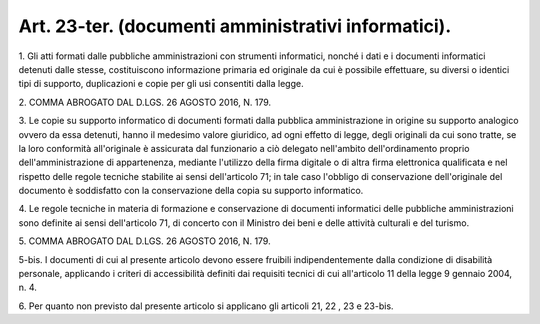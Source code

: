 .. _art23-ter:

Art. 23-ter. (documenti amministrativi informatici).
^^^^^^^^^^^^^^^^^^^^^^^^^^^^^^^^^^^^^^^^^^^^^^^^^^^^



1\. Gli atti formati dalle pubbliche amministrazioni con strumenti informatici, nonché i dati e i documenti informatici detenuti dalle stesse, costituiscono informazione primaria ed originale da cui è possibile effettuare, su diversi o identici tipi di supporto, duplicazioni e copie per gli usi consentiti dalla legge.

2\. COMMA ABROGATO DAL D.LGS. 26 AGOSTO 2016, N. 179.

3\. Le copie su supporto informatico di documenti formati dalla pubblica amministrazione in origine su supporto analogico ovvero da essa detenuti, hanno il medesimo valore giuridico, ad ogni effetto di legge, degli originali da cui sono tratte, se la loro conformità all'originale è assicurata dal funzionario a ciò delegato nell'ambito dell'ordinamento proprio dell'amministrazione di appartenenza, mediante l'utilizzo della firma digitale o di altra firma elettronica qualificata e nel rispetto delle regole tecniche stabilite ai sensi dell'articolo 71; in tale caso l'obbligo di conservazione dell'originale del documento è soddisfatto con la conservazione della copia su supporto informatico.

4\. Le regole tecniche in materia di formazione e conservazione di documenti informatici delle pubbliche amministrazioni sono definite ai sensi dell'articolo 71, di concerto con il Ministro dei beni e delle attività culturali e del turismo.

5\. COMMA ABROGATO DAL D.LGS. 26 AGOSTO 2016, N. 179.

5-bis\. I documenti di cui al presente articolo devono essere fruibili indipendentemente dalla condizione di disabilità personale, applicando i criteri di accessibilità definiti dai requisiti tecnici di cui all'articolo 11 della legge 9 gennaio 2004, n. 4.

6\. Per quanto non previsto dal presente articolo si applicano gli articoli 21, 22 , 23 e 23-bis.
